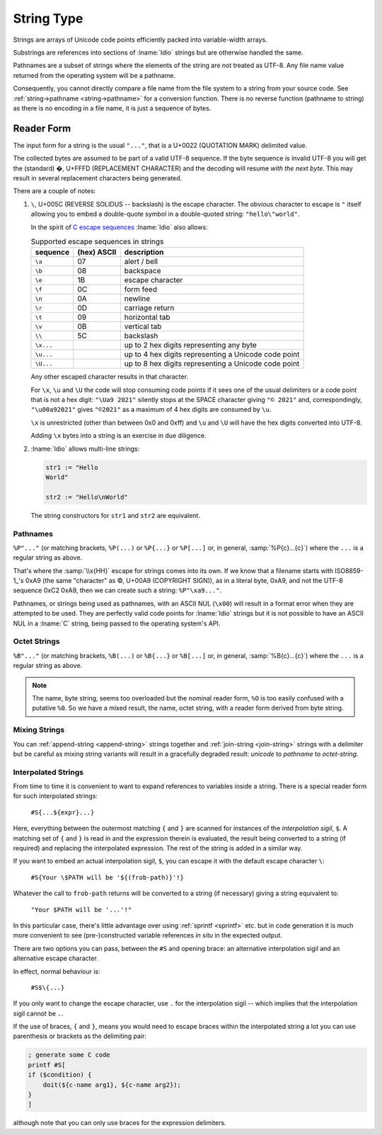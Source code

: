 .. _`string type`:

String Type
===========

Strings are arrays of Unicode code points efficiently packed into
variable-width arrays.

Substrings are references into sections of :lname:`Idio` strings but
are otherwise handled the same.

Pathnames are a subset of strings where the elements of the string are
not treated as UTF-8.  Any file name value returned from the operating
system will be a pathname.

Consequently, you cannot directly compare a file name from the file
system to a string from your source code.  See :ref:`string->pathname
<string->pathname>` for a conversion function.  There is no reverse
function (pathname to string) as there is no encoding in a file name,
it is just a sequence of bytes.

Reader Form
-----------

The input form for a string is the usual ``"..."``, that is a U+0022
(QUOTATION MARK) delimited value.

The collected bytes are assumed to be part of a valid UTF-8 sequence.
If the byte sequence is invalid UTF-8 you will get the (standard) �,
U+FFFD (REPLACEMENT CHARACTER) and the decoding will resume *with the
next byte*.  This may result in several replacement characters being
generated.

There are a couple of notes:

#. ``\``, U+005C (REVERSE SOLIDUS -- backslash) is the escape
   character.  The obvious character to escape is ``"`` itself
   allowing you to embed a double-quote symbol in a double-quoted
   string: ``"hello\"world"``.

   In the spirit of `C escape sequences
   <https://en.wikipedia.org/wiki/Escape_sequences_in_C>`_
   :lname:`Idio` also allows:

   .. csv-table:: Supported escape sequences in strings
      :header: sequence, (hex) ASCII, description
      :align: left
      :widths: auto

      ``\a``, 07, alert / bell
      ``\b``, 08, backspace
      ``\e``, 1B, escape character
      ``\f``, 0C, form feed
      ``\n``, 0A, newline
      ``\r``, 0D, carriage return
      ``\t``, 09, horizontal tab
      ``\v``, 0B, vertical tab
      ``\\``, 5C, backslash
      ``\x...``, , up to 2 hex digits representing any byte
      ``\u...``, , up to 4 hex digits representing a Unicode code point
      ``\U...``, , up to 8 hex digits representing a Unicode code point

   Any other escaped character results in that character.

   For ``\x``, ``\u`` and ``\U`` the code will stop consuming code
   points if it sees one of the usual delimiters or a code point that
   is not a hex digit: ``"\Ua9 2021"`` silently stops at the SPACE
   character giving ``"© 2021"`` and, correspondingly,
   ``"\u00a92021"`` gives ``"©2021"`` as a maximum of 4 hex digits are
   consumed by ``\u``.

   ``\x`` is unrestricted (other than between 0x0 and 0xff) and ``\u``
   and ``\U`` will have the hex digits converted into UTF-8.

   Adding ``\x`` bytes into a string is an exercise in due diligence.

#. :lname:`Idio` allows multi-line strings:

   .. code-block:: idio

      str1 := "Hello
      World"

      str2 := "Hello\nWorld"

   The string constructors for ``str1`` and ``str2`` are equivalent.

.. _`pathnames`:

Pathnames
^^^^^^^^^

``%P"..."`` (or matching brackets, ``%P(...)`` or ``%P{...}`` or
``%P[...]`` or, in general, :samp:`%P{c}...{c}`) where the ``...`` is
a regular string as above.

That's where the :samp:`\\x{HH}` escape for strings comes into its
own.  If we know that a filename starts with ISO8859-1_'s 0xA9 (the
same "character" as ©, U+00A9 (COPYRIGHT SIGN)), as in a literal byte,
0xA9, and not the UTF-8 sequence 0xC2 0xA9, then we can create such a
string: ``%P"\xa9..."``.

Pathnames, or strings being used as pathnames, with an ASCII NUL
(``\x00``) will result in a format error when they are attempted to be
used.  They are perfectly valid code points for :lname:`Idio` strings
but it is not possible to have an ASCII NUL in a :lname:`C` string,
being passed to the operating system's API.

.. _`octet string`:

Octet Strings
^^^^^^^^^^^^^

``%B"..."`` (or matching brackets, ``%B(...)`` or ``%B{...}`` or
``%B[...]`` or, in general, :samp:`%B{c}...{c}`) where the ``...`` is
a regular string as above.

.. note::

   The name, byte string, seems too overloaded but the nominal reader
   form, ``%O`` is too easily confused with a putative ``%0``.  So we
   have a mixed result, the name, octet string, with a reader form
   derived from byte string.

Mixing Strings
^^^^^^^^^^^^^^

You can :ref:`append-string <append-string>` strings together and
:ref:`join-string <join-string>` strings with a delimiter but be
careful as mixing string variants will result in a gracefully degraded
result: `unicode` to `pathname` to `octet-string`.

.. _`string interpolation`:

Interpolated Strings
^^^^^^^^^^^^^^^^^^^^

From time to time it is convenient to want to expand references to
variables inside a string.  There is a special reader form for such
interpolated strings:

    ``#S{...${expr}...}``

Here, everything between the outermost matching ``{`` and ``}`` are
scanned for instances of the *interpolation sigil*, ``$``.  A matching
set of ``{`` and ``}`` is read in and the expression therein is
evaluated, the result being converted to a string (if required) and
replacing the interpolated expression.  The rest of the string is
added in a similar way.

If you want to embed an actual interpolation sigil, ``$``, you can
escape it with the default escape character ``\``:

    ``#S{Your \$PATH will be '${(frob-path)}'!}``

Whatever the call to ``frob-path`` returns will be converted to a
string (if necessary) giving a string equivalent to:

    ``"Your $PATH will be '...'!"``

In this particular case, there's little advantage over using
:ref:`sprintf <sprintf>` etc. but in code generation it is much more
convenient to see (pre-)constructed variable references *in situ* in
the expected output.

There are two options you can pass, between the ``#S`` and opening
brace: an alternative interpolation sigil and an alternative escape
character.

In effect, normal behaviour is:

    ``#S$\{...}``

If you only want to change the escape character, use ``.`` for the
interpolation sigil -- which implies that the interpolation sigil
cannot be ``.``.

If the use of braces, ``{`` and ``}``, means you would need to escape
braces within the interpolated string a lot you can use parenthesis or
brackets as the delimiting pair:

.. code-block:: idio

   ; generate some C code
   printf #S[
   if ($condition) {
       doit(${c-name arg1}, ${c-name arg2});
   }
   ]

although note that you can only use braces for the expression
delimiters.

